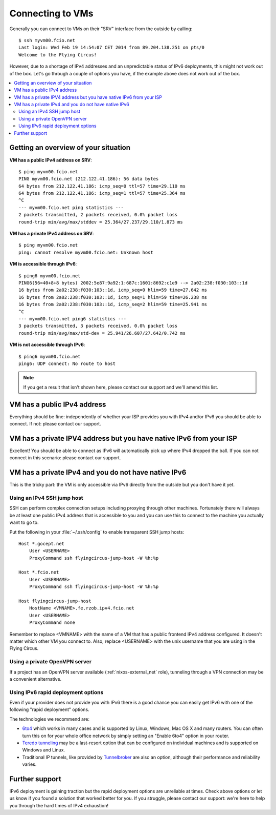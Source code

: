 .. _connecting:

Connecting to VMs
=================


Generally you can connect to VMs on their "SRV" interface from the outside by calling::

    $ ssh myvm00.fcio.net
    Last login: Wed Feb 19 14:54:07 CET 2014 from 89.204.138.251 on pts/0
    Welcome to the Flying Circus!

However, due to a shortage of IPv4 addresses and an unpredictable status of
IPv6 deployments, this might not work out of the box. Let's go through a
couple of options you have, if the example above does not work out of the box.

.. contents::
    :local:

Getting an overview of your situation
-------------------------------------

**VM has a public IPv4 address on SRV**::

    $ ping myvm00.fcio.net
    PING myvm00.fcio.net (212.122.41.186): 56 data bytes
    64 bytes from 212.122.41.186: icmp_seq=0 ttl=57 time=29.110 ms
    64 bytes from 212.122.41.186: icmp_seq=1 ttl=57 time=25.364 ms
    ^C
    --- myvm00.fcio.net ping statistics ---
    2 packets transmitted, 2 packets received, 0.0% packet loss
    round-trip min/avg/max/stddev = 25.364/27.237/29.110/1.873 ms

**VM has a private IPv4 address on SRV**::

    $ ping myvm00.fcio.net
    ping: cannot resolve myvm00.fcio.net: Unknown host

**VM is accessible through IPv6**::

    $ ping6 myvm00.fcio.net
    PING6(56=40+8+8 bytes) 2002:5e87:9a92:1:687c:1601:8692:c1e9 --> 2a02:238:f030:103::1d
    16 bytes from 2a02:238:f030:103::1d, icmp_seq=0 hlim=59 time=27.642 ms
    16 bytes from 2a02:238:f030:103::1d, icmp_seq=1 hlim=59 time=26.238 ms
    16 bytes from 2a02:238:f030:103::1d, icmp_seq=2 hlim=59 time=25.941 ms
    ^C
    --- myvm00.fcio.net ping6 statistics ---
    3 packets transmitted, 3 packets received, 0.0% packet loss
    round-trip min/avg/max/std-dev = 25.941/26.607/27.642/0.742 ms

**VM is not accessible through IPv6**::

    $ ping6 myvm00.fcio.net
    ping6: UDP connect: No route to host


.. note:: If you get a result that isn't shown here, please contact our support and we'll amend this list.

VM has a public IPv4 address
----------------------------

Everything should be fine: independently of whether your ISP provides you with
IPv4 and/or IPv6  you should be able to connect. If not: please contact our
support.

VM has a private IPV4 address but you have native IPv6 from your ISP
--------------------------------------------------------------------

Excellent! You should be able to connect as IPv6 will automatically pick up
where IPv4 dropped the ball. If you can not connect in this scenario: please
contact our support.

VM has a private IPv4 and you do not have native IPv6
-----------------------------------------------------

This is the tricky part: the VM is only accessible via IPv6 directly from the
outside but you don't have it yet.

.. _jumphost:

Using an IPv4 SSH jump host
~~~~~~~~~~~~~~~~~~~~~~~~~~~

SSH can perform complex connection setups including proxying through other
machines. Fortunately there will always be at least one public IPv4 address
that is accessible to you and you can use this to connect to the machine you
actually want to go to.

Put the following in your :file:`~/.ssh/config` to enable transparent SSH jump
hosts::

    Host *.gocept.net
        User <USERNAME>
        ProxyCommand ssh flyingcircus-jump-host -W %h:%p

    Host *.fcio.net
        User <USERNAME>
        ProxyCommand ssh flyingcircus-jump-host -W %h:%p

    Host flyingcircus-jump-host
        HostName <VMNAME>.fe.rzob.ipv4.fcio.net
        User <USERNAME>
        ProxyCommand none


Remember to replace <VMNAME> with the name of a VM that has a public frontend
IPv4 address configured. It doesn't matter which other VM you connect to. Also,
replace <USERNAME> with the unix username that you are using in the Flying
Circus.

Using a private OpenVPN server
~~~~~~~~~~~~~~~~~~~~~~~~~~~~~~

If a project has an OpenVPN server available (:ref:`nixos-external_net`
role), tunneling through a VPN connection may be a convenient alternative.


Using IPv6 rapid deployment options
~~~~~~~~~~~~~~~~~~~~~~~~~~~~~~~~~~~

Even if your provider does not provide you with IPv6 there is a good chance you
can easily get IPv6 with one of the following "rapid deployment" options.

The technologies we recommend are:

* `6to4 <https://en.wikipedia.org/wiki/6to4>`_ which works in many cases and is
  supported by Linux, Windows, Mac OS X and many routers. You can often turn
  this on for your whole office network by simply setting an "Enable 6to4"
  option in your router.
* `Teredo tunneling <https://en.wikipedia.org/wiki/Teredo_tunneling>`_ may be a last-resort
  option that can be configured on individual machines and is supported on Windows and Linux.
* Traditional IP tunnels, like provided by `Tunnelbroker <https://tunnelbroker.net/>`_
  are also an option, although their performance and reliability varies.


Further support
---------------

IPv6 deployment is gaining traction but the rapid deployment options are
unreliable at times. Check above options or let us know if you found a solution
that worked better for you. If you struggle, please contact our support: we're
here to help you through the hard times of IPv4 exhaustion!
